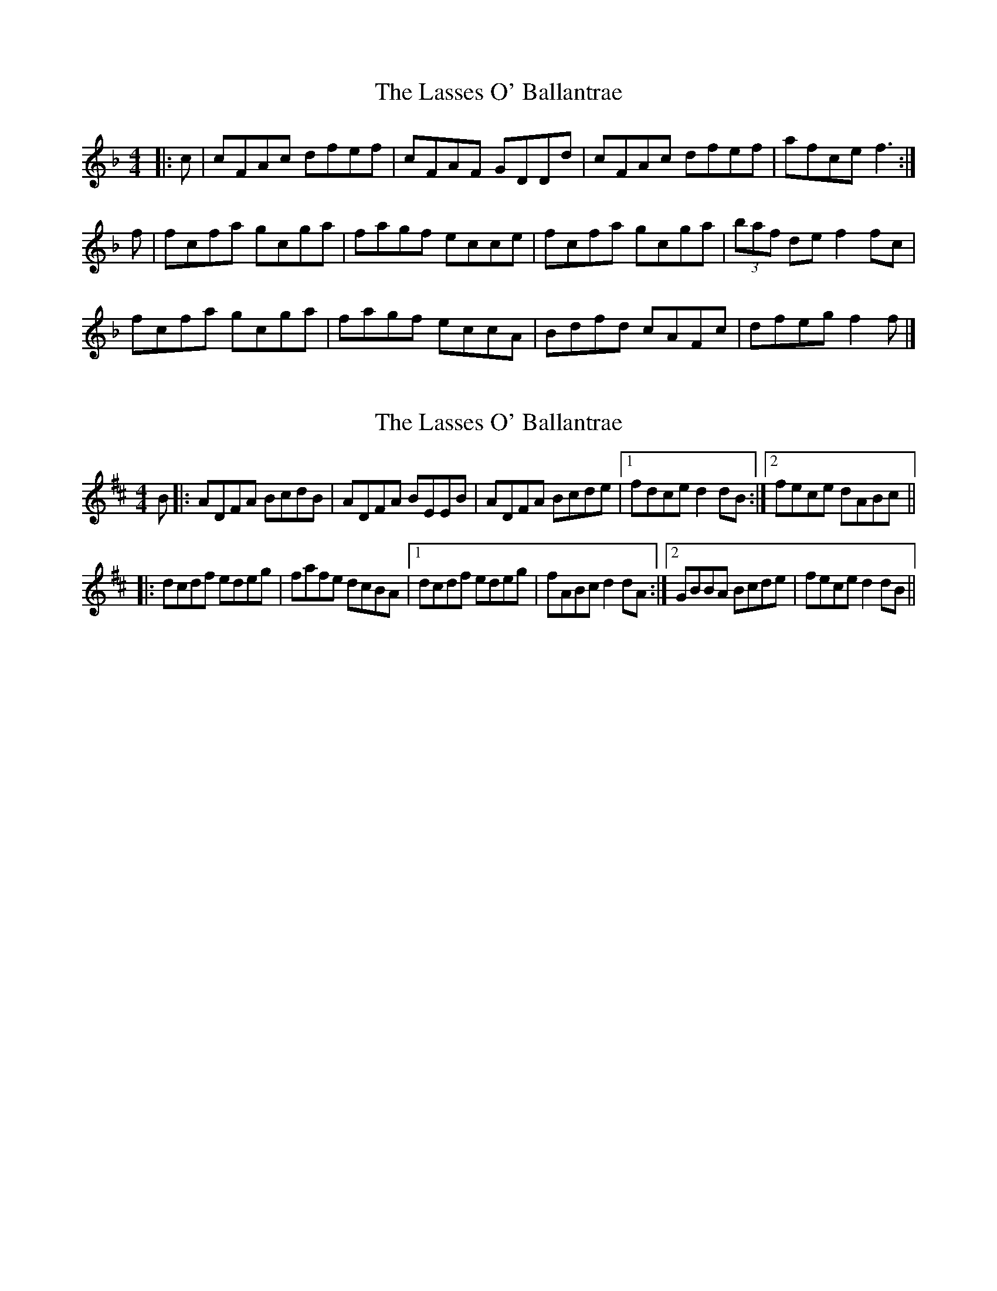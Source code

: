 X: 1
T: Lasses O' Ballantrae, The
Z: armandaromin
S: https://thesession.org/tunes/4829#setting4829
R: reel
M: 4/4
L: 1/8
K: Fmaj
|:c | cFAc dfef | cFAF GDDd | cFAc dfef | afce f3 :|
f| fcfa gcga | fagf ecce | fcfa gcga | (3baf de f2 fc |
fcfa gcga | fagf eccA | Bdfd cAFc | dfeg f2 f |]
X: 2
T: Lasses O' Ballantrae, The
Z: LongNote
S: https://thesession.org/tunes/4829#setting17276
R: reel
M: 4/4
L: 1/8
K: Dmaj
B|:ADFA BcdB|ADFA BEEB|ADFA Bcde|1 fdce d2dB:|2 fece dABc|||:dcdf edeg|fafe dcBA|1dcdf edeg|fABc d2dA:|2 GBBA Bcde|fece d2dB||
